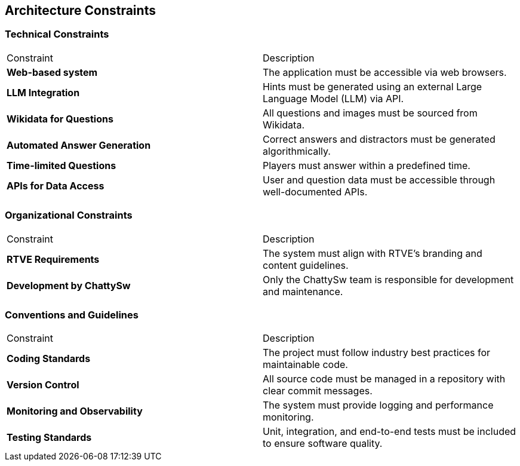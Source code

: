 ifndef::imagesdir[:imagesdir: ../images]

[[section-architecture-constraints]]
== Architecture Constraints


ifdef::arc42help[]
[role="arc42help"]
****
.Contents
Any requirement that constraints software architects in their freedom of design and implementation decisions or decision about the development process. These constraints sometimes go beyond individual systems and are valid for whole organizations and companies.

.Motivation
Architects should know exactly where they are free in their design decisions and where they must adhere to constraints.
Constraints must always be dealt with; they may be negotiable, though.

.Form
Simple tables of constraints with explanations.
If needed you can subdivide them into
technical constraints, organizational and political constraints and
conventions (e.g. programming or versioning guidelines, documentation or naming conventions)


.Further Information

See https://docs.arc42.org/section-2/[Architecture Constraints] in the arc42 documentation.

****
endif::arc42help[]

=== Technical Constraints

|===
| Constraint                      | Description
| **Web-based system**            | The application must be accessible via web browsers.
| **LLM Integration**             | Hints must be generated using an external Large Language Model (LLM) via API.
| **Wikidata for Questions**      | All questions and images must be sourced from Wikidata.
| **Automated Answer Generation** | Correct answers and distractors must be generated algorithmically.
| **Time-limited Questions**      | Players must answer within a predefined time.
| **APIs for Data Access**        | User and question data must be accessible through well-documented APIs.
|===

=== Organizational Constraints

|===
| Constraint                           | Description
| **RTVE Requirements**                | The system must align with RTVE’s branding and content guidelines.
| **Development by ChattySw**          | Only the ChattySw team is responsible for development and maintenance.
|===

=== Conventions and Guidelines

|===
| Constraint | Description
| **Coding Standards**             | The project must follow industry best practices for maintainable code.
| **Version Control**              | All source code must be managed in a repository with clear commit messages.
| **Monitoring and Observability** | The system must provide logging and performance monitoring.
| **Testing Standards**            | Unit, integration, and end-to-end tests must be included to ensure software quality.
|===
